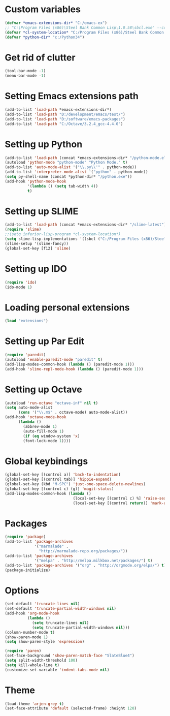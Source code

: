 * Custom variables

#+BEGIN_SRC emacs-lisp
(defvar *emacs-extensions-dir* "C:/emacs-ex")
;; "C:\Program Files (x86)\Steel Bank Common Lisp\1.0.58\sbcl.exe" --core "C:\Program Files (x86)\Steel Bank Common Lisp\1.0.58\sbcl.core"
(defvar *cl-system-location* "C:/Program Files (x86)/Steel Bank Common Lisp/1.0.58/sbcl")
(defvar *python-dir* "c:/Python34")
#+END_SRC

* Get rid of clutter

#+BEGIN_SRC emacs-lisp
(tool-bar-mode -1)
(menu-bar-mode -1)
#+END_SRC

* Setting Emacs extensions path

#+BEGIN_SRC emacs-lisp
(add-to-list 'load-path *emacs-extensions-dir*)
(add-to-list 'load-path "D:/development/emacs/test/")
(add-to-list 'load-path "D:/software/emacs-packages")
(add-to-list 'load-path "C:/Octave/3.2.4_gcc-4.4.0")
#+END_SRC

* Setting up Python

#+BEGIN_SRC emacs-lisp
(add-to-list 'load-path (concat *emacs-extensions-dir* "/python-mode.el-6.0.5"))
(autoload 'python-mode "python-mode" "Python Mode." t)
(add-to-list 'auto-mode-alist '("\\.py\\'" . python-mode))
(add-to-list 'interpreter-mode-alist '("python" . python-mode))
(setq py-shell-name (concat *python-dir* "/python.exe"))
(add-hook 'python-mode-hook
          '(lambda () (setq tab-width 4))
          t)
#+END_SRC

* Setting up SLIME

#+BEGIN_SRC emacs-lisp
(add-to-list 'load-path (concat *emacs-extensions-dir* "/slime-latest"))
(require 'slime)
;;(setq inferior-lisp-program *cl-system-location*)
(setq slime-lisp-implementations '((sbcl ("C:/Program Files (x86)/Steel Bank Common Lisp/1.3.1/sbcl.exe" "--core" "C:\\Program Files (x86)\\Steel Bank Common Lisp\\1.3.1\\sbcl.core"))))
(slime-setup '(slime-fancy))
(global-set-key [f12] 'slime)
#+END_SRC

* Setting up IDO

#+BEGIN_SRC emacs-lisp
(require 'ido)
(ido-mode 1)
#+END_SRC

* Loading personal extensions

#+BEGIN_SRC emacs-lisp
(load "extensions")
#+END_SRC

* Setting up Par Edit

#+BEGIN_SRC emacs-lisp
(require 'paredit)
(autoload 'enable-paredit-mode "paredit" t)
(add-lisp-modes-common-hook (lambda () (paredit-mode 1)))
(add-hook 'slime-repl-mode-hook (lambda () (paredit-mode 1)))
#+END_SRC

* Setting up Octave

#+BEGIN_SRC emacs-lisp
(autoload 'run-octave "octave-inf" nil t)
(setq auto-mode-alist
      (cons '("\\.m$" . octave-mode) auto-mode-alist))
(add-hook 'octave-mode-hook
	  (lambda ()
	    (abbrev-mode 1)
	    (auto-fill-mode 1)
	    (if (eq window-system 'x)
		(font-lock-mode 1))))
#+END_SRC

* Global keybindings

#+BEGIN_SRC emacs-lisp
  (global-set-key [(control a)] 'back-to-indentation)
  (global-set-key [(control tab)] 'hippie-expand)
  (global-set-key (kbd "M-SPC") 'just-one-space-delete-newlines)
  (global-set-key [(control c) (g)] 'magit-status)
  (add-lisp-modes-common-hook (lambda ()
                                (local-set-key [(control c) %] 'raise-sexp)
                                (local-set-key [(control return)] 'mark-up-list)))
#+END_SRC

* Packages

#+BEGIN_SRC emacs-lisp
(require 'package)
(add-to-list 'package-archives
             '("marmalade" .
               "http://marmalade-repo.org/packages/"))
(add-to-list 'package-archives
             '("melpa" . "http://melpa.milkbox.net/packages/") t)
(add-to-list 'package-archives '("org" . "http://orgmode.org/elpa/") t)
(package-initialize)
#+END_SRC

* Options

#+BEGIN_SRC emacs-lisp
  (set-default 'truncate-lines nil)
  (set-default 'truncate-partial-width-windows nil)
  (add-hook 'org-mode-hook
            (lambda () 
              (setq truncate-lines nil)
              (setq truncate-partial-width-windows nil)))
  (column-number-mode t)
  (show-paren-mode 1)
  (setq show-paren-style 'expression)

  (require 'paren)
  (set-face-background 'show-paren-match-face "SlateBlue4")
  (setq split-width-threshold 100)
  (setq kill-whole-line t)
  (customize-set-variable 'indent-tabs-mode nil)
#+END_SRC

* Theme

#+BEGIN_SRC emacs-lisp
  (load-theme 'arjen-grey t)
  (set-face-attribute 'default (selected-frame) :height 120)
#+END_SRC
